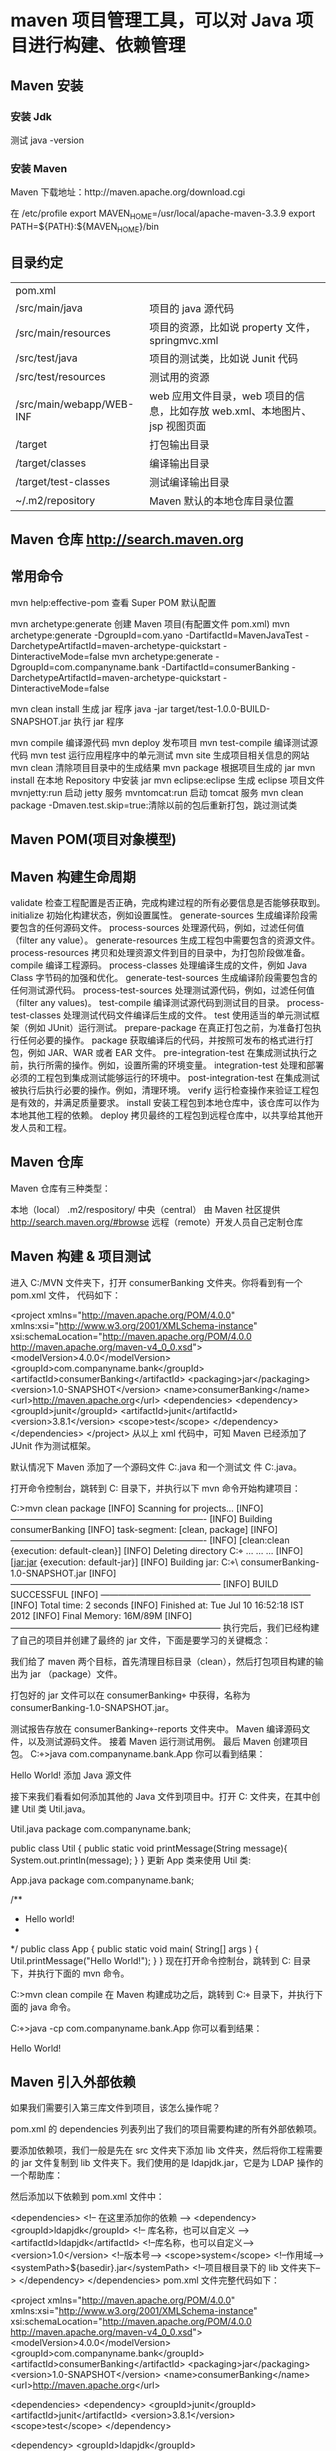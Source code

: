 * maven 项目管理工具，可以对 Java 项目进行构建、依赖管理
** Maven 安装
*** 安装 Jdk
    测试 java -version
*** 安装 Maven 
    Maven 下载地址：http://maven.apache.org/download.cgi
    # wget http://mirrors.hust.edu.cn/apache/maven/maven-3/3.3.9/binaries/apache-maven-3.3.9-bin.tar.gz
    # tar -xvf  apache-maven-3.3.9-bin.tar.gz
    # sudo mv -f apache-maven-3.3.9 /usr/local/

    在 /etc/profile 
    export MAVEN_HOME=/usr/local/apache-maven-3.3.9
    export PATH=${PATH}:${MAVEN_HOME}/bin

    # source /etc/profile
    # mvn -v
** 目录约定
| pom.xml                  |                                                                            |
| /src/main/java           | 项目的 java 源代码                                                         |
| /src/main/resources      | 项目的资源，比如说 property 文件，springmvc.xml                            |
| /src/test/java           | 项目的测试类，比如说 Junit 代码                                            |
| /src/test/resources      | 测试用的资源                                                               |
| /src/main/webapp/WEB-INF | web 应用文件目录，web 项目的信息，比如存放 web.xml、本地图片、jsp 视图页面 |
| /target                  | 打包输出目录                                                               |
| /target/classes          | 编译输出目录                                                               |
| /target/test-classes     | 测试编译输出目录                                                           |
| ~/.m2/repository         | Maven 默认的本地仓库目录位置                                               |
 
** Maven 仓库 http://search.maven.org
** 常用命令
   mvn help:effective-pom 查看 Super POM 默认配置

   mvn archetype:generate 创建 Maven 项目(有配置文件 pom.xml)
   mvn archetype:generate -DgroupId=com.yano -DartifactId=MavenJavaTest -DarchetypeArtifactId=maven-archetype-quickstart -DinteractiveMode=false
   mvn archetype:generate -DgroupId=com.companyname.bank -DartifactId=consumerBanking -DarchetypeArtifactId=maven-archetype-quickstart -DinteractiveMode=false

   mvn clean install 生成 jar 程序
   java -jar target/test-1.0.0-BUILD-SNAPSHOT.jar  执行 jar 程序

   mvn compile 编译源代码
   mvn deploy 发布项目
   mvn test-compile 编译测试源代码
   mvn test 运行应用程序中的单元测试
   mvn site 生成项目相关信息的网站
   mvn clean 清除项目目录中的生成结果
   mvn package 根据项目生成的 jar
   mvn install 在本地 Repository 中安装 jar
   mvn eclipse:eclipse 生成 eclipse 项目文件
   mvnjetty:run 启动 jetty 服务
   mvntomcat:run 启动 tomcat 服务
   mvn clean package -Dmaven.test.skip=true:清除以前的包后重新打包，跳过测试类
** Maven POM(项目对象模型)
** Maven 构建生命周期
validate	检查工程配置是否正确，完成构建过程的所有必要信息是否能够获取到。
initialize	初始化构建状态，例如设置属性。
generate-sources	生成编译阶段需要包含的任何源码文件。
process-sources	处理源代码，例如，过滤任何值（filter any value）。
generate-resources	生成工程包中需要包含的资源文件。
process-resources	拷贝和处理资源文件到目的目录中，为打包阶段做准备。
compile	编译工程源码。
process-classes	处理编译生成的文件，例如 Java Class 字节码的加强和优化。
generate-test-sources	生成编译阶段需要包含的任何测试源代码。
process-test-sources	处理测试源代码，例如，过滤任何值（filter any values)。
test-compile	编译测试源代码到测试目的目录。
process-test-classes	处理测试代码文件编译后生成的文件。
test	使用适当的单元测试框架（例如 JUnit）运行测试。
prepare-package	在真正打包之前，为准备打包执行任何必要的操作。
package	获取编译后的代码，并按照可发布的格式进行打包，例如 JAR、WAR 或者 EAR 文件。
pre-integration-test	在集成测试执行之前，执行所需的操作。例如，设置所需的环境变量。
integration-test	处理和部署必须的工程包到集成测试能够运行的环境中。
post-integration-test	在集成测试被执行后执行必要的操作。例如，清理环境。
verify	运行检查操作来验证工程包是有效的，并满足质量要求。
install	安装工程包到本地仓库中，该仓库可以作为本地其他工程的依赖。
deploy	拷贝最终的工程包到远程仓库中，以共享给其他开发人员和工程。
** Maven 仓库
Maven 仓库有三种类型：

本地（local） .m2/respository/
中央（central） 由 Maven 社区提供 http://search.maven.org/#browse
远程（remote）开发人员自己定制仓库

** Maven 构建 & 项目测试
进入 C:/MVN 文件夹下，打开 consumerBanking 文件夹。你将看到有一个 pom.xml 文件，
代码如下：

<project xmlns="http://maven.apache.org/POM/4.0.0" xmlns:xsi="http://www.w3.org/2001/XMLSchema-instance"
  xsi:schemaLocation="http://maven.apache.org/POM/4.0.0 http://maven.apache.org/maven-v4_0_0.xsd">
  <modelVersion>4.0.0</modelVersion>
  <groupId>com.companyname.bank</groupId>
  <artifactId>consumerBanking</artifactId>
  <packaging>jar</packaging>
  <version>1.0-SNAPSHOT</version>
  <name>consumerBanking</name>
  <url>http://maven.apache.org</url>
  <dependencies>
    <dependency>
      <groupId>junit</groupId>
      <artifactId>junit</artifactId>
      <version>3.8.1</version>
      <scope>test</scope>
    </dependency>
  </dependencies>
</project>
从以上 xml 代码中，可知 Maven 已经添加了 JUnit 作为测试框架。

默认情况下 Maven 添加了一个源码文件
C:\MVN\consumerBanking\src\main\java\com\companyname\bank\App.java 和一个测试文
件 C:\MVN\consumerBanking\src\test\java\com\companyname\bank\AppTest.java。

打开命令控制台，跳转到 C:\MVN\consumerBanking 目录下，并执行以下 mvn 命令开始构建项目：

C:\MVN\consumerBanking>mvn clean package
[INFO] Scanning for projects...
[INFO] -------------------------------------------------------------------
[INFO] Building consumerBanking
[INFO]    task-segment: [clean, package]
[INFO] -------------------------------------------------------------------
[INFO] [clean:clean {execution: default-clean}]
[INFO] Deleting directory C:\MVN\consumerBanking\target
...
...
...
[INFO] [jar:jar {execution: default-jar}]
[INFO] Building jar: C:\MVN\consumerBanking\target\
consumerBanking-1.0-SNAPSHOT.jar
[INFO] ------------------------------------------------------------------------
[INFO] BUILD SUCCESSFUL
[INFO] ------------------------------------------------------------------------
[INFO] Total time: 2 seconds
[INFO] Finished at: Tue Jul 10 16:52:18 IST 2012
[INFO] Final Memory: 16M/89M
[INFO] ------------------------------------------------------------------------
执行完后，我们已经构建了自己的项目并创建了最终的 jar 文件，下面是要学习的关键概念：

我们给了 maven 两个目标，首先清理目标目录（clean），然后打包项目构建的输出为 jar
（package）文件。

打包好的 jar 文件可以在 consumerBanking\target 中获得，名称为
consumerBanking-1.0-SNAPSHOT.jar。

测试报告存放在 consumerBanking\target\surefire-reports 文件夹中。
Maven 编译源码文件，以及测试源码文件。
接着 Maven 运行测试用例。
最后 Maven 创建项目包。
C:\MVN\consumerBanking\target\classes>java com.companyname.bank.App
你可以看到结果：

Hello World! 添加 Java 源文件

接下来我们看看如何添加其他的 Java 文件到项目中。打开
C:\MVN\consumerBanking\src\main\java\com\companyname\bank 文件夹，在其中创建
Util 类 Util.java。

Util.java
package com.companyname.bank;
 
public class Util 
{
   public static void printMessage(String message){
       System.out.println(message);
   }
}
更新 App 类来使用 Util 类:

App.java
package com.companyname.bank;
 
/**
 * Hello world!
 *
 */
public class App 
{
    public static void main( String[] args )
    {
        Util.printMessage("Hello World!");
    }
}
现在打开命令控制台，跳转到 C:\MVN\consumerBanking 目录下，并执行下面的 mvn 命令。

C:\MVN\consumerBanking>mvn clean compile
在 Maven 构建成功之后，跳转到 C:\MVN\consumerBanking\target\classes 目录下，并执行下面的 java 命令。

C:\MVN\consumerBanking\target\classes>java -cp com.companyname.bank.App
你可以看到结果：

Hello World!
** Maven 引入外部依赖
如果我们需要引入第三库文件到项目，该怎么操作呢？

pom.xml 的 dependencies 列表列出了我们的项目需要构建的所有外部依赖项。

要添加依赖项，我们一般是先在 src 文件夹下添加 lib 文件夹，然后将你工程需要的 jar 文件复制到 lib 文件夹下。我们使用的是 ldapjdk.jar，它是为 LDAP 操作的一个帮助库：



然后添加以下依赖到 pom.xml 文件中：

<dependencies>
    <!-- 在这里添加你的依赖 -->
    <dependency>
        <groupId>ldapjdk</groupId>  <!-- 库名称，也可以自定义 -->
        <artifactId>ldapjdk</artifactId>    <!--库名称，也可以自定义-->
        <version>1.0</version> <!--版本号-->
        <scope>system</scope> <!--作用域-->
        <systemPath>${basedir}\src\lib\ldapjdk.jar</systemPath> <!--项目根目录下的 lib 文件夹下-->
    </dependency> 
</dependencies>
pom.xml 文件完整代码如下：

<project xmlns="http://maven.apache.org/POM/4.0.0" 
   xmlns:xsi="http://www.w3.org/2001/XMLSchema-instance"
   xsi:schemaLocation="http://maven.apache.org/POM/4.0.0 
   http://maven.apache.org/maven-v4_0_0.xsd">
   <modelVersion>4.0.0</modelVersion>
   <groupId>com.companyname.bank</groupId>
   <artifactId>consumerBanking</artifactId>
   <packaging>jar</packaging>
   <version>1.0-SNAPSHOT</version>
   <name>consumerBanking</name>
   <url>http://maven.apache.org</url>
 
   <dependencies>
      <dependency>
         <groupId>junit</groupId>
         <artifactId>junit</artifactId>
         <version>3.8.1</version>
         <scope>test</scope>
      </dependency>
 
      <dependency>
         <groupId>ldapjdk</groupId>
         <artifactId>ldapjdk</artifactId>
         <scope>system</scope>
         <version>1.0</version>
         <systemPath>${basedir}\src\lib\ldapjdk.jar</systemPath>
      </dependency>
   </dependencies>
 
</project>
** Maven 项目模板
Maven 使用 archetype(原型) 来创建自定义的项目结构，形成 Maven 项目模板。

在前面章节我们学到 Maven 使用下面的命令来快速创建 java 项目：

mvn archetype:generate
什么是 archetype？
archetype 也就是原型，是一个 Maven 插件，准确说是一个项目模板，它的任务是根据模板创建一个项目结构。我们将使用 quickstart 原型插件创建一个简单的 java 应用程序。

使用项目模板
让我们打开命令控制台，跳转到 C:\> MVN 目录并执行以下 mvn 命令:

C:\MVN> mvn archetype:generate 
Maven 将开始处理，并要求选择所需的原型:

[INFO] Scanning for projects...
[INFO] Searching repository for plugin with prefix: 'archetype'.
[INFO] -------------------------------------------------------------------
[INFO] Building Maven Default Project
[INFO]task-segment: [archetype:generate] (aggregator-style)
[INFO] -------------------------------------------------------------------
[INFO] Preparing archetype:generate
...
600: remote -> org.trailsframework:trails-archetype (-)
601: remote -> org.trailsframework:trails-secure-archetype (-)
602: remote -> org.tynamo:tynamo-archetype (-)
603: remote -> org.wicketstuff.scala:wicket-scala-archetype (-)
604: remote -> org.wicketstuff.scala:wicketstuff-scala-archetype 
Basic setup for a project that combines Scala and Wicket,
depending on the Wicket-Scala project. 
Includes an example Specs test.)
605: remote -> org.wikbook:wikbook.archetype (-)
606: remote -> org.xaloon.archetype:xaloon-archetype-wicket-jpa-glassfish (-)
607: remote -> org.xaloon.archetype:xaloon-archetype-wicket-jpa-spring (-)
608: remote -> org.xwiki.commons:xwiki-commons-component-archetype 
(Make it easy to create a maven project for creating XWiki Components.)
609: remote -> org.xwiki.rendering:xwiki-rendering-archetype-macro 
(Make it easy to create a maven project for creating XWiki Rendering Macros.)
610: remote -> org.zkoss:zk-archetype-component (The ZK Component archetype)
611: remote -> org.zkoss:zk-archetype-webapp (The ZK wepapp archetype)
612: remote -> ru.circumflex:circumflex-archetype (-)
613: remote -> se.vgregion.javg.maven.archetypes:javg-minimal-archetype (-)
614: remote -> sk.seges.sesam:sesam-annotation-archetype (-)
Choose a number or apply filter 
(format: [groupId:]artifactId, case sensitive contains): 203:
按下 Enter 选择默认选项 (203:maven-archetype-quickstart)。

Maven 将询问原型的版本
Choose org.apache.maven.archetypes:maven-archetype-quickstart version:
1: 1.0-alpha-1
2: 1.0-alpha-2
3: 1.0-alpha-3
4: 1.0-alpha-4
5: 1.0
6: 1.1
Choose a number: 6:
按下 Enter 选择默认选项 (6:maven-archetype-quickstart:1.1)

Maven 将询问项目细节。按要求输入项目细节。如果要使用默认值则直接按 Enter 键。你也可以输入自己的值。

Define value for property 'groupId': : com.companyname.insurance
Define value for property 'artifactId': : health
Define value for property 'version': 1.0-SNAPSHOT
Define value for property 'package': com.companyname.insurance
Maven 将要求确认项目细节，按 Enter 或按 Y

Confirm properties configuration:
groupId: com.companyname.insurance
artifactId: health
version: 1.0-SNAPSHOT
package: com.companyname.insurance
Y:
现在 Maven 将开始创建项目结构，显示如下:

[INFO] -----------------------------------------------------------------------
[INFO] Using following parameters for creating project 
from Old (1.x) Archetype: maven-archetype-quickstart:1.1
[INFO] -----------------------------------------------------------------------
[INFO] Parameter: groupId, Value: com.companyname.insurance
[INFO] Parameter: packageName, Value: com.companyname.insurance
[INFO] Parameter: package, Value: com.companyname.insurance
[INFO] Parameter: artifactId, Value: health
[INFO] Parameter: basedir, Value: C:\MVN
[INFO] Parameter: version, Value: 1.0-SNAPSHOT
[INFO] project created from Old (1.x) Archetype in dir: C:\MVN\health
[INFO] -----------------------------------------------------------------------
[INFO] BUILD SUCCESSFUL
[INFO] -----------------------------------------------------------------------
[INFO] Total time: 4 minutes 12 seconds
[INFO] Finished at: Fri Jul 13 11:10:12 IST 2012
[INFO] Final Memory: 20M/90M
[INFO] -----------------------------------------------------------------------
创建的项目
现在转到 C:\ > MVN 目录。你会看到一个名为 health 的 java 应用程序项目，就像在项目创建的时候建立的 artifactId 名称一样。Maven 将创建一个有标准目录布局的项目，如下所示:



创建 pom.xml
Maven 为项目自动生成一个 pom.xml 文件，如下所示:

<project xmlns="http://maven.apache.org/POM/4.0.0" 
  xmlns:xsi="http://www.w3.org/2001/XMLSchema-instance"
  xsi:schemaLocation="http://maven.apache.org/POM/4.0.0 
  http://maven.apache.org/xsd/maven-4.0.0.xsd">
  <modelVersion>4.0.0</modelVersion>
  <groupId>com.companyname.insurance</groupId>
  <artifactId>health</artifactId>
  <version>1.0-SNAPSHOT</version>
  <packaging>jar</packaging>
  <name>health</name>
  <url>http://maven.apache.org</url>
  <properties>
     <project.build.sourceEncoding>UTF-8</project.build.sourceEncoding>
  </properties>
  <dependencies>
     <dependency>
     <groupId>junit</groupId>
        <artifactId>junit</artifactId>
        <version>3.8.1</version>
        <scope>test</scope>
     </dependency>
  </dependencies>
</project>
App.java
Maven 会自动生成一个测试的 java 文件 App.java。

路径：C:\MVN\consumerBanking\src\main\java\com\companyname\bank

package com.companyname.insurance;
 
/**
 * Hello world!
*
*/
public class App 
{
    public static void main( String[] args )
    {
        System.out.println( "Hello World!" );
    }
}
AppTest.java
Maven 会自动生成一个 java 文件 AppTest.java。

路径为：C:\MVN\consumerBanking\src\test\java\com\companyname\bank

package com.companyname.insurance;
 
import junit.framework.Test;
import junit.framework.TestCase;
import junit.framework.TestSuite;
 
/**
 * Unit test for simple App.
*/
public class AppTest 
   extends TestCase
{
   /**
   * Create the test case
   *
   * @param testName name of the test case
   */
  public AppTest( String testName )
  {
      super( testName );
  }
 
  /**
  * @return the suite of tests being tested
  */
  public static Test suite()
  {
      return new TestSuite( AppTest.class );
  }
 
  /**
  * Rigourous Test :-)
  */
  public void testApp()
  {
      assertTrue( true );
  }
}
就这样。现在你可以看到 Maven 的强大之处。你可以用 maven 简单的命令创建任何类型的项目，并且可以启动您的开发。
** Maven 项目文档
本章节我们主要学习如何创建 Maven 项目文档。

比如我们在 C:/MVN 目录下，创建了 consumerBanking 项目，Maven 使用下面的命令来快速创建 java 项目：

mvn archetype:generate -DgroupId=com.companyname.bank -DartifactId=consumerBanking -DarchetypeArtifactId=maven-archetype-quickstart -DinteractiveMode=false
修改 pom.xml，添加以下配置（如果没有的话）：

<project>
  ...
<build>
<pluginManagement>
    <plugins>
        <plugin>
          <groupId>org.apache.maven.plugins</groupId>
          <artifactId>maven-site-plugin</artifactId>
          <version>3.3</version>
        </plugin>
        <plugin>
          <groupId>org.apache.maven.plugins</groupId>
          <artifactId>maven-project-info-reports-plugin</artifactId>
          <version>2.7</version>
        </plugin>
    </plugins>
    </pluginManagement>
</build>
 ...
</project>
不然运行 mvn site 命令时出现 java.lang.NoClassDefFoundError: org/apache/maven/doxia/siterenderer/DocumentContent 的问题， 这是由于 maven-site-plugin 版本过低，升级到 3.3+ 即可。

打开 consumerBanking 文件夹并执行以下 mvn 命令。

C:\MVN\consumerBanking> mvn site
Maven 开始生成文档：

[INFO] Scanning for projects...
[INFO] -------------------------------------------------------------------
[INFO] Building consumerBanking
[INFO]task-segment: [site]
[INFO] -------------------------------------------------------------------
[INFO] [site:site {execution: default-site}]
[INFO] artifact org.apache.maven.skins:maven-default-skin: 
checking for updates from central
[INFO] Generating "About" report.
[INFO] Generating "Issue Tracking" report.
[INFO] Generating "Project Team" report.
[INFO] Generating "Dependencies" report.
[INFO] Generating "Continuous Integration" report.
[INFO] Generating "Source Repository" report.
[INFO] Generating "Project License" report.
[INFO] Generating "Mailing Lists" report.
[INFO] Generating "Plugin Management" report.
[INFO] Generating "Project Summary" report.
[INFO] -------------------------------------------------------------------
[INFO] BUILD SUCCESSFUL
[INFO] -------------------------------------------------------------------
[INFO] Total time: 16 seconds
[INFO] Finished at: Wed Jul 11 18:11:18 IST 2012
[INFO] Final Memory: 23M/148M
[INFO] -------------------------------------------------------------------


打开 C:\MVN\consumerBanking\target\site 文件夹。点击 index.html 就可以看到文档了。



Maven 使用一个名为 Doxia 的文档处理引擎来创建文档，它能将多种格式的源码读取成一种通用的文档模型。要为你的项目撰写文档，你可以将内容写成下面几种常用的，可被 Doxia 转化的格式。

格式名	描述	参考
Apt	纯文本文档格式	http://maven.apache.org/doxia/references/apt-format.html
Xdoc	Maven 1.x 的一种文档格式	http://jakarta.apache.org/site/jakarta-site2.html
FML	FAQ 文档适用	http://maven.apache.org/doxia/references/fml-format.html
XHTML	可扩展的 HTML 文档	http://en.wikipedia.org/wiki/XHTML
** Maven 快照(SNAPSHOT)
一个大型的软件应用通常包含多个模块，并且通常的场景是多个团队开发同一应用的不同模块。举个例子，设想一个团队开发应用的前端，项目为 app-ui(app-ui.jar:1.0)，而另一个团队开发应用的后台，使用的项目是 data-service(data-service.jar:1.0)。

现在可能出现的情况是开发 data-service 的团队正在进行快节奏的 bug 修复或者项目改进，并且他们几乎每隔一天就要发布库到远程仓库。 现在如果 data-service 团队每隔一天上传一个新版本，那么将会出现下面的问题：

data-service 团队每次发布更新的代码时都要告知 app-ui 团队。
app-ui 团队需要经常地更新他们 pom.xml 文件到最新版本。
为了解决这种情况，快照的概念派上了用场。

什么是快照?
快照是一种特殊的版本，指定了某个当前的开发进度的副本。不同于常规的版本，Maven 每次构建都会在远程仓库中检查新的快照。 现在 data-service 团队会每次发布更新代码的快照到仓库中，比如说 data-service:1.0-SNAPSHOT 来替代旧的快照 jar 包。

项目快照 vs 版本
对于版本，如果 Maven 以前下载过指定的版本文件，比如说 data-service:1.0，Maven 将不会再从仓库下载新的可用的 1.0 文件。若要下载更新的代码，data-service 的版本需要升到 1.1。

快照的情况下，每次 app-ui 团队构建他们的项目时，Maven 将自动获取最新的快照(data-service:1.0-SNAPSHOT)。

app-ui 项目的 pom.xml 文件
app-ui 项目使用的是 data-service 项目的 1.0 快照。

<project xmlns="http://maven.apache.org/POM/4.0.0" 
   xmlns:xsi="http://www.w3.org/2001/XMLSchema-instance"
   xsi:schemaLocation="http://maven.apache.org/POM/4.0.0 
   http://maven.apache.org/xsd/maven-4.0.0.xsd">
   <modelVersion>4.0.0</modelVersion>
   <groupId>app-ui</groupId>
   <artifactId>app-ui</artifactId>
   <version>1.0</version>
   <packaging>jar</packaging>
   <name>health</name>
   <url>http://maven.apache.org</url>
   <properties>
      <project.build.sourceEncoding>UTF-8</project.build.sourceEncoding>
   </properties>
   <dependencies>
      <dependency>
      <groupId>data-service</groupId>
         <artifactId>data-service</artifactId>
         <version>1.0-SNAPSHOT</version>
         <scope>test</scope>
      </dependency>
   </dependencies>
</project>
data-service 项目的 pom.xml 文件
data-service 项目为每次小的改动发布 1.0 快照。

<project xmlns="http://maven.apache.org/POM/4.0.0" 
   xmlns:xsi="http://www.w3.org/2001/XMLSchema-instance"
   xsi:schemaLocation="http://maven.apache.org/POM/4.0.0 
   http://maven.apache.org/xsd/maven-4.0.0.xsd">
   <modelVersion>4.0.0</modelVersion>
   <groupId>data-service</groupId>
   <artifactId>data-service</artifactId>
   <version>1.0-SNAPSHOT</version>
   <packaging>jar</packaging>
   <name>health</name>
   <url>http://maven.apache.org</url>
   <properties>
      <project.build.sourceEncoding>UTF-8</project.build.sourceEncoding>
   </properties>
</project>
虽然，快照的情况下，Maven 在日常工作中会自动获取最新的快照， 你也可以在任何 maven 命令中使用 -U 参数强制 maven 现在最新的快照构建。

mvn clean package -U
让我们打开命令控制台，去到 C:\ > MVN > app-ui 目录，然后执行下面的 mvn 命令。

C:\MVN\app-ui>mvn clean package -U
Maven 将在下载 data-service 最新的快照之后，开始构建项目。

[INFO] Scanning for projects...
[INFO] -------------------------------------------------------------------
[INFO] Building consumerBanking
[INFO]    task-segment: [clean, package]
[INFO] -------------------------------------------------------------------
[INFO] Downloading data-service:1.0-SNAPSHOT
[INFO] 290K downloaded.
[INFO] [clean:clean {execution: default-clean}]
[INFO] Deleting directory C:\MVN\app-ui\target
[INFO] [resources:resources {execution: default-resources}]
[WARNING] Using platform encoding (Cp1252 actually) to copy filtered resources,
i.e. build is platform dependent!
[INFO] skip non existing resourceDirectory C:\MVN\app-ui\src\main\
resources
[INFO] [compiler:compile {execution: default-compile}]
[INFO] Compiling 1 source file to C:\MVN\app-ui\target\classes
[INFO] [resources:testResources {execution: default-testResources}]
[WARNING] Using platform encoding (Cp1252 actually) to copy filtered resources,
i.e. build is platform dependent!
[INFO] skip non existing resourceDirectory C:\MVN\app-ui\src\test\
resources
[INFO] [compiler:testCompile {execution: default-testCompile}]
[INFO] Compiling 1 source file to C:\MVN\app-ui\target\test-classes
[INFO] [surefire:test {execution: default-test}]
[INFO] Surefire report directory: C:\MVN\app-ui\target\
surefire-reports
-------------------------------------------------------
 T E S T S
-------------------------------------------------------
Running com.companyname.bank.AppTest
Tests run: 1, Failures: 0, Errors: 0, Skipped: 0, Time elapsed: 0.027 sec

Results :

Tests run: 1, Failures: 0, Errors: 0, Skipped: 0

[INFO] [jar:jar {execution: default-jar}]
[INFO] Building jar: C:\MVN\app-ui\target\
app-ui-1.0-SNAPSHOT.jar
[INFO] ------------------------------------------------------------------------
[INFO] BUILD SUCCESSFUL
[INFO] ------------------------------------------------------------------------
[INFO] Total time: 2 seconds
[INFO] Finished at: Tue Jul 10 16:52:18 IST 2012
[INFO] Final Memory: 16M/89M
[INFO] ------------------------------------------------------------------------
** 自动化构建定义了这样一种场景: 在一个项目成功构建完成后，其相关的依赖工程即开始构建，这样可以保证其依赖项目的稳定。

比如一个团队正在开发一个项目 bus-core-api， 并且有其他两个项目 app-web-ui 和
app-desktop-ui 依赖于这个项目。

app-web-ui 项目使用的是 bus-core-api 项目的 1.0 快照：

<project xmlns="http://maven.apache.org/POM/4.0.0" 
   xmlns:xsi="http://www.w3.org/2001/XMLSchema-instance"
   xsi:schemaLocation="http://maven.apache.org/POM/4.0.0 
   http://maven.apache.org/xsd/maven-4.0.0.xsd">
   <modelVersion>4.0.0</modelVersion>
   <groupId>app-web-ui</groupId>
   <artifactId>app-web-ui</artifactId>
   <version>1.0</version>
   <packaging>jar</packaging>
   <dependencies>
      <dependency>
      <groupId>bus-core-api</groupId>
         <artifactId>bus-core-api</artifactId>
         <version>1.0-SNAPSHOT</version>
      </dependency>
   </dependencies>
</project>
app-desktop-ui 项目使用的是 bus-core-api 项目的 1.0 快照：

<project xmlns="http://maven.apache.org/POM/4.0.0" 
   xmlns:xsi="http://www.w3.org/2001/XMLSchema-instance"
   xsi:schemaLocation="http://maven.apache.org/POM/4.0.0 
   http://maven.apache.org/xsd/maven-4.0.0.xsd">
   <modelVersion>4.0.0</modelVersion>
   <groupId>app-desktop-ui</groupId>
   <artifactId>app-desktop-ui</artifactId>
   <version>1.0</version>
   <packaging>jar</packaging>
   <dependencies>
      <dependency>
      <groupId>bus-core-api</groupId>
         <artifactId>bus-core-api</artifactId>
         <version>1.0-SNAPSHOT</version>
      </dependency>
   </dependencies>
</project>
bus-core-api 项目：

<project xmlns="http://maven.apache.org/POM/4.0.0" 
   xmlns:xsi="http://www.w3.org/2001/XMLSchema-instance"
   xsi:schemaLocation="http://maven.apache.org/POM/4.0.0 
   http://maven.apache.org/xsd/maven-4.0.0.xsd">
   <modelVersion>4.0.0</modelVersion>
   <groupId>bus-core-api</groupId>
   <artifactId>bus-core-api</artifactId>
   <version>1.0-SNAPSHOT</version>
   <packaging>jar</packaging>   
</project>
现在 app-web-ui 和 app-desktop-ui 项目的团队要求不管 bus-core-api 项目何时变化，他们的构建过程都应当可以启动。

使用快照可以确保最新的 bus-core-api 项目被使用，但要达到上面的要求，我们还需要做一些额外的工作。

可以使用两种方式：

在 bus-core-api 项目的 pom 文件中添加一个 post-build 目标操作来启动 app-web-ui 和 app-desktop-ui 项目的构建。
使用持续集成（CI） 服务器，比如 Hudson，来自行管理构建自动化。
使用 Maven
修改 bus-core-api 项目的 pom.xml 文件。

<project xmlns="http://maven.apache.org/POM/4.0.0" 
   xmlns:xsi="http://www.w3.org/2001/XMLSchema-instance"
   xsi:schemaLocation="http://maven.apache.org/POM/4.0.0 
   http://maven.apache.org/xsd/maven-4.0.0.xsd">
   <modelVersion>4.0.0</modelVersion>
   <groupId>bus-core-api</groupId>
   <artifactId>bus-core-api</artifactId>
   <version>1.0-SNAPSHOT</version>
   <packaging>jar</packaging>
   <build>
   <plugins>
   <plugin>
      <artifactId>maven-invoker-plugin</artifactId>
      <version>1.6</version>
      <configuration>
         <debug>true</debug>
         <pomIncludes>
            <pomInclude>app-web-ui/pom.xml</pomInclude>
            <pomInclude>app-desktop-ui/pom.xml</pomInclude> 
         </pomIncludes>
      </configuration>
      <executions>
         <execution>
            <id>build</id>
            <goals>
               <goal>run</goal>
            </goals>
         </execution>
      </executions>
   </plugin>
   </plugins>
   <build>
</project>
打开命令控制台，切换到 C:\ > MVN > bus-core-api 目录下，然后执行以下命令。

C:\MVN\bus-core-api>mvn clean package -U
执行完命令后，Maven 将开始构建项目 bus-core-api。

[INFO] Scanning for projects...
[INFO] ------------------------------------------------------------------
[INFO] Building bus-core-api
[INFO]    task-segment: [clean, package]
[INFO] ------------------------------------------------------------------
...
[INFO] [jar:jar {execution: default-jar}]
[INFO] Building jar: C:\MVN\bus-core-ui\target\
bus-core-ui-1.0-SNAPSHOT.jar
[INFO] ------------------------------------------------------------------
[INFO] BUILD SUCCESSFUL
[INFO] ------------------------------------------------------------------
bus-core-api 构建成功后，Maven 将开始构建 app-web-ui 项目。

[INFO] ------------------------------------------------------------------
[INFO] Building app-web-ui 
[INFO]    task-segment: [package]
[INFO] ------------------------------------------------------------------
...
[INFO] [jar:jar {execution: default-jar}]
[INFO] Building jar: C:\MVN\app-web-ui\target\
app-web-ui-1.0-SNAPSHOT.jar
[INFO] ------------------------------------------------------------------
[INFO] BUILD SUCCESSFUL
[INFO] ------------------------------------------------------------------
app-web-ui 构建成功后，Maven 将开始构建 app-desktop-ui 项目。

[INFO] ------------------------------------------------------------------
[INFO] Building app-desktop-ui 
[INFO]    task-segment: [package]
[INFO] ------------------------------------------------------------------
...
[INFO] [jar:jar {execution: default-jar}]
[INFO] Building jar: C:\MVN\app-desktop-ui\target\
app-desktop-ui-1.0-SNAPSHOT.jar
[INFO] -------------------------------------------------------------------
[INFO] BUILD SUCCESSFUL
[INFO] -------------------------------------------------------------------
使用持续集成服务器（CI）
如果使用 CI 服务器更，我们每次的一个新项目，比如说实例中的 app-mobile-ui，添加为依赖 bus-core-api 项目时，开发者就不需要更新 bus-core-api 项目的 pom。Hudson 将会借助 Maven 的依赖管理功能实现工程的自动化创建。



Hudson 把每个项目构建当成一次任务。在一个项目的代码提交到 SVN（或者任何映射到 Hudson 的代码管理工具）后，Hudson 将开始项目的构建任务，并且一旦此构建任务完成，Hudson 将自动启动其他依赖的构建任务（其他依赖项目的构建）。

在上面的例子中，当 bus-core-ui 源代码在 SVN 更新后，Hudson 开始项目构建。一旦构建成功，Hudson 自动地查找依赖的项目，然后开始构建 app-web-ui 和 app-desktop-ui 项目。
** Maven 依赖管理
Maven 一个核心的特性就是依赖管理。当我们处理多模块的项目（包含成百上千个模块或者
子项目），模块间的依赖关系就变得非常复杂，管理也变得很困难。针对此种情形，Maven
提供了一种高度控制的方法。

可传递性依赖发现
一种相当常见的情况，比如说 A 依赖于其他库 B。如果，另外一个项目 C 想要使用 A，那么 C 项目也需要使用库 B。

Maven 可以避免去搜索所有所需库的需求。Maven 通过读取项目文件（pom.xml），找出它们项目之间的依赖关系。

我们需要做的只是在每个项目的 pom 中定义好直接的依赖关系。其他的事情 Maven 会帮我们搞定。

通过可传递性的依赖，所有被包含的库的图形会快速的增长。当有重复库时，可能出现的情形将会持续上升。Maven 提供一些功能来控制可传递的依赖的程度。

功能	功能描述
依赖调节	决定当多个手动创建的版本同时出现时，哪个依赖版本将会被使用。 如果两个依赖版本在依赖树里的深度是一样的时候，第一个被声明的依赖将会被使用。
依赖管理	直接的指定手动创建的某个版本被使用。例如当一个工程 C 在自己的以来管理模块包含工程 B，即 B 依赖于 A， 那么 A 即可指定在 B 被引用时所使用的版本。
依赖范围	包含在构建过程每个阶段的依赖。
依赖排除	任何可传递的依赖都可以通过 "exclusion" 元素被排除在外。举例说明，A 依赖 B，B 依赖 C，因此 A 可以标记 C 为 "被排除的"。
依赖可选	任何可传递的依赖可以被标记为可选的，通过使用 "optional" 元素。例如：A 依赖 B，B 依赖 C。因此，B 可以标记 C 为可选的， 这样 A 就可以不再使用 C。
依赖范围
传递依赖发现可以通过使用如下的依赖范围来得到限制：

范围	描述
编译阶段	该范围表明相关依赖是只在项目的类路径下有效。默认取值。
供应阶段	该范围表明相关依赖是由运行时的 JDK 或者 网络服务器提供的。
运行阶段	该范围表明相关依赖在编译阶段不是必须的，但是在执行阶段是必须的。
测试阶段	该范围表明相关依赖只在测试编译阶段和执行阶段。
系统阶段	该范围表明你需要提供一个系统路径。
导入阶段	该范围只在依赖是一个 pom 里定义的依赖时使用。同时，当前项目的 POM 文件的 部分定义的依赖关系可以取代某特定的 POM。
依赖管理
通常情况下，在一个共通的项目下，有一系列的项目。在这种情况下，我们可以创建一个公共依赖的 pom 文件，该 pom 包含所有的公共的依赖关系，我们称其为其他子项目 pom 的 pom 父。 接下来的一个例子可以帮助你更好的理解这个概念。



接下来是上面依赖图的详情说明：

App-UI-WAR 依赖于 App-Core-lib 和 App-Data-lib。

Root 是 App-Core-lib 和 App-Data-lib 的父项目。

Root 在它的依赖部分定义了 Lib1、lib2 和 Lib3 作为依赖。

App-UI-WAR 的 pom.xml 文件代码如下：

<project xmlns="http://maven.apache.org/POM/4.0.0"
   xmlns:xsi="http://www.w3.org/2001/XMLSchema-instance"
   xsi:schemaLocation="http://maven.apache.org/POM/4.0.0
   http://maven.apache.org/xsd/maven-4.0.0.xsd">
      <modelVersion>4.0.0</modelVersion>
      <groupId>com.companyname.groupname</groupId>
      <artifactId>App-UI-WAR</artifactId>
      <version>1.0</version>
      <packaging>war</packaging>
      <dependencies>
         <dependency>
            <groupId>com.companyname.groupname</groupId>
            <artifactId>App-Core-lib</artifactId>
            <version>1.0</version>
         </dependency>
      </dependencies>  
      <dependencies>
         <dependency>
            <groupId>com.companyname.groupname</groupId>
            <artifactId>App-Data-lib</artifactId>
            <version>1.0</version>
         </dependency>
      </dependencies>  
</project>
App-Core-lib 的 pom.xml 文件代码如下：

<project xmlns="http://maven.apache.org/POM/4.0.0"
   xmlns:xsi="http://www.w3.org/2001/XMLSchema-instance"
   xsi:schemaLocation="http://maven.apache.org/POM/4.0.0
   http://maven.apache.org/xsd/maven-4.0.0.xsd">
      <parent>
         <artifactId>Root</artifactId>
         <groupId>com.companyname.groupname</groupId>
         <version>1.0</version>
      </parent>
      <modelVersion>4.0.0</modelVersion>
      <groupId>com.companyname.groupname</groupId>
      <artifactId>App-Core-lib</artifactId>
      <version>1.0</version> 
      <packaging>jar</packaging>
</project>
App-Data-lib 的 pom.xml 文件代码如下：

<project xmlns="http://maven.apache.org/POM/4.0.0"
   xmlns:xsi="http://www.w3.org/2001/XMLSchema-instance"
   xsi:schemaLocation="http://maven.apache.org/POM/4.0.0
   http://maven.apache.org/xsd/maven-4.0.0.xsd">
      <parent>
         <artifactId>Root</artifactId>
         <groupId>com.companyname.groupname</groupId>
         <version>1.0</version>
      </parent>
      <modelVersion>4.0.0</modelVersion>
      <groupId>com.companyname.groupname</groupId>
      <artifactId>App-Data-lib</artifactId>
      <version>1.0</version>   
      <packaging>jar</packaging>
</project>
Root 的 pom.xml 文件代码如下：

<project xmlns="http://maven.apache.org/POM/4.0.0"
   xmlns:xsi="http://www.w3.org/2001/XMLSchema-instance"
   xsi:schemaLocation="http://maven.apache.org/POM/4.0.0
   http://maven.apache.org/xsd/maven-4.0.0.xsd">
      <modelVersion>4.0.0</modelVersion>
      <groupId>com.companyname.groupname</groupId>
      <artifactId>Root</artifactId>
      <version>1.0</version>
      <packaging>pom</packaging>
      <dependencies>
         <dependency>
            <groupId>com.companyname.groupname1</groupId>
            <artifactId>Lib1</artifactId>
            <version>1.0</version>
         </dependency>
      </dependencies>  
      <dependencies>
         <dependency>
            <groupId>com.companyname.groupname2</groupId>
            <artifactId>Lib2</artifactId>
            <version>2.1</version>
         </dependency>
      </dependencies>  
      <dependencies>
         <dependency>
            <groupId>com.companyname.groupname3</groupId>
            <artifactId>Lib3</artifactId>
            <version>1.1</version>
         </dependency>
      </dependencies>  
</project>
现在当我们构建 App-UI-WAR 项目时，Maven 将通过遍历依赖关系图找到所有的依赖关系，并且构建该应用程序。

通过上面的例子，我们可以学习到以下关键概念：

公共的依赖可以使用 pom 父的概念被统一放在一起。App-Data-lib 和 App-Core-lib 项目的依赖在 Root 项目里列举了出来（参考 Root 的包类型，它是一个 POM）.
没有必要在 App-UI-W 里声明 Lib1, lib2, Lib3 是它的依赖。Maven 通过使用可传递的依赖机制来实现该细节。
* mvn
mvn deploy -Dmaven.test.skip=true
Maven 依赖查询：

http://mvnrepository.com/

Maven 常用命令： 
1. 创建 Maven 的普通 java 项目： 
   mvn archetype:create 
   -DgroupId=packageName 
   -DartifactId=projectName  
2. 创建 Maven 的 Web 项目：   
    mvn archetype:create 
    -DgroupId=packageName    
    -DartifactId=webappName 
    -DarchetypeArtifactId=maven-archetype-webapp    
3. 编译源代码：mvn compile 
4. 编译测试代码：mvn test-compile    
5. 运行测试：mvn test   
6. 产生 site：mvn site   
7. 打包：mvn package   
8. 在本地 Repository 中安装 jar：mvn install 
9. 清除产生的项目：mvn clean   
10. 生成 eclipse 项目：mvn eclipse:eclipse  
11. 生成 idea 项目：mvn idea:idea  
12. 组合使用 goal 命令，如只打包不测试：mvn -Dtest package   
13. 编译测试的内容：mvn test-compile  
14. 只打 jar 包: mvn jar:jar  
15. 只测试而不编译，也不测试编译：mvn test -skipping compile -skipping test-compile 
      ( -skipping 的灵活运用，当然也可以用于其他组合命令)  
16. 清除 eclipse 的一些系统设置:mvn eclipse:clean  

ps： 

一般使用情况是这样，首先通过 cvs 或 svn 下载代码到本机，然后执行 mvn eclipse:eclipse 生成 ecllipse 项目文件，然后导入到 eclipse 就行了；修改代码后执行 mvn compile 或 mvn test 检验，也可以下载 eclipse 的 maven 插件。 

mvn -version/-v  显示版本信息 
mvn archetype:generate        创建 mvn 项目 
mvn archetype:create -DgroupId=com.oreilly -DartifactId=my-app   创建 mvn 项目 

mvn package            生成 target 目录，编译、测试代码，生成测试报告，生成 jar/war 文件 
mvn jetty:run            运行项目于 jetty 上, 
mvn compile                    编译 
mvn test                    编译并测试 
mvn clean                    清空生成的文件 
mvn site                    生成项目相关信息的网站 
mvn -Dwtpversion=1.0 eclipse:eclipse        生成 Wtp 插件的 Web 项目 
mvn -Dwtpversion=1.0 eclipse:clean        清除 Eclipse 项目的配置信息(Web 项目) 
mvn eclipse:eclipse                将项目转化为 Eclipse 项目 

在应用程序用使用多个存储库 
<repositories>    
    <repository>      
        <id>Ibiblio</id>      
        <name>Ibiblio</name>      
        <url>http://www.ibiblio.org/maven/</url>    
    </repository>    
    <repository>      
        <id>PlanetMirror</id>      
        <name>Planet Mirror</name>      
        <url>http://public.planetmirror.com/pub/maven/</url>    
    </repository>  
</repositories> 


mvn deploy:deploy-file -DgroupId=com -DartifactId=client -Dversion=0.1.0 -Dpackaging=jar -Dfile=d:\client-0.1.0.jar -DrepositoryId=maven-repository-inner -Durl=ftp://xxxxxxx/opt/maven/repository/ 


发布第三方 Jar 到本地库中： 

mvn install:install-file -DgroupId=com -DartifactId=client -Dversion=0.1.0 -Dpackaging=jar -Dfile=d:\client-0.1.0.jar 


-DdownloadSources=true 

-DdownloadJavadocs=true 

mvn -e            显示详细错误 信息. 

mvn validate        验证工程是否正确，所有需要的资源是否可用。 
mvn test-compile    编译项目测试代码。 。 
mvn integration-test     在集成测试可以运行的环境中处理和发布包。 
mvn verify        运行任何检查，验证包是否有效且达到质量标准。     
mvn generate-sources    产生应用需要的任何额外的源代码，如 xdoclet。 

本文来自 CSDN 博客，转载请标明出处：http://blog.csdn.net/lifxue/archive/2009/10/14/4662902.aspx 

常用命令： 
mvn -v 显示版本 
mvn help:describe -Dplugin=help 使用 help 插件的  describe 目标来输出 Maven Help 插件的信息。 
mvn help:describe -Dplugin=help -Dfull 使用 Help 插件输出完整的带有参数的目标列 
mvn help:describe -Dplugin=compiler -Dmojo=compile -Dfull 获取单个目标的信息,设置  mojo 参数和  plugin 参数。此命令列出了 Compiler 插件的 compile 目标的所有信息 
mvn help:describe -Dplugin=exec -Dfull 列出所有 Maven Exec 插件可用的目标 
mvn help:effective-pom 看这个“有效的 (effective)”POM，它暴露了 Maven 的默认设置 

mvn archetype:create -DgroupId=org.sonatype.mavenbook.ch03 -DartifactId=simple -DpackageName=org.sonatype.mavenbook 创建 Maven 的普通 java 项目，在命令行使用 Maven Archetype 插件 
mvn exec:java -Dexec.mainClass=org.sonatype.mavenbook.weather.Main Exec 插件让我们能够在不往 classpath 载入适当的依赖的情况下，运行这个程序 
mvn dependency:resolve 打印出已解决依赖的列表 
mvn dependency:tree 打印整个依赖树 

mvn install -X 想要查看完整的依赖踪迹，包含那些因为冲突或者其它原因而被拒绝引入的构件，打开 Maven 的调试标记运行 
mvn install -Dmaven.test.skip=true 给任何目标添加 maven.test.skip 属性就能跳过测试 
mvn install assembly:assembly 构建装配 Maven Assembly 插件是一个用来创建你应用程序特有分发包的插件 

mvn jetty:run 调用 Jetty 插件的 Run 目标在 Jetty Servlet 容器中启动 web 应用 
mvn compile 编译你的项目 
mvn clean install 删除再编译 

mvn hibernate3:hbm2ddl 使用 Hibernate3 插件构造数据库
